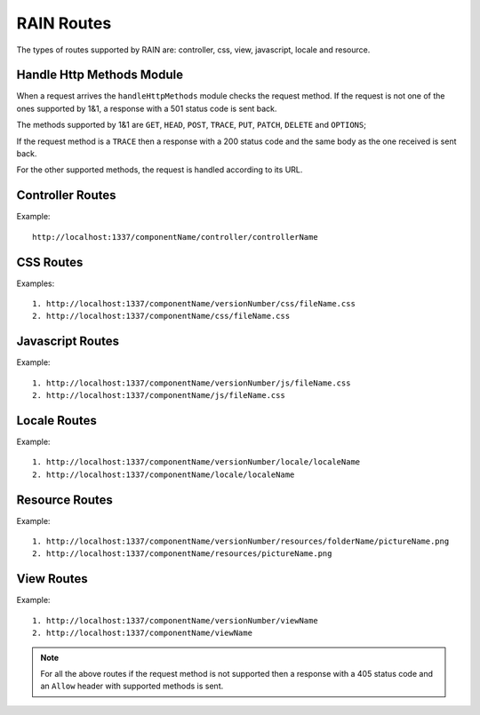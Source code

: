 ===========
RAIN Routes
===========

The types of routes supported by RAIN are: controller, css, view, javascript, locale and resource.

--------------------------
Handle Http Methods Module
--------------------------

When a request arrives the ``handleHttpMethods`` module checks the request method.
If the request is not one of the ones supported by 1&1, a response with a 501 status
code is sent back.

The methods supported by 1&1 are ``GET``, ``HEAD``, ``POST``, ``TRACE``, ``PUT``,
``PATCH``, ``DELETE`` and ``OPTIONS``;

If the request method is a ``TRACE`` then a response with a 200 status code and the same body as
the one received is sent back.

For the other supported methods, the request is handled according to its URL.

-----------------
Controller Routes
-----------------

Example::

    http://localhost:1337/componentName/controller/controllerName

----------
CSS Routes
----------

Examples::

    1. http://localhost:1337/componentName/versionNumber/css/fileName.css
    2. http://localhost:1337/componentName/css/fileName.css

-----------------
Javascript Routes
-----------------

Example::

    1. http://localhost:1337/componentName/versionNumber/js/fileName.css
    2. http://localhost:1337/componentName/js/fileName.css

-------------
Locale Routes
-------------

Example::

    1. http://localhost:1337/componentName/versionNumber/locale/localeName
    2. http://localhost:1337/componentName/locale/localeName

---------------
Resource Routes
---------------

Example::

    1. http://localhost:1337/componentName/versionNumber/resources/folderName/pictureName.png
    2. http://localhost:1337/componentName/resources/pictureName.png

-----------
View Routes
-----------

Example::

    1. http://localhost:1337/componentName/versionNumber/viewName
    2. http://localhost:1337/componentName/viewName


.. note::

    For all the above routes if the request method is not supported then a response with a 405 status code and an
    ``Allow`` header with supported methods is sent.









